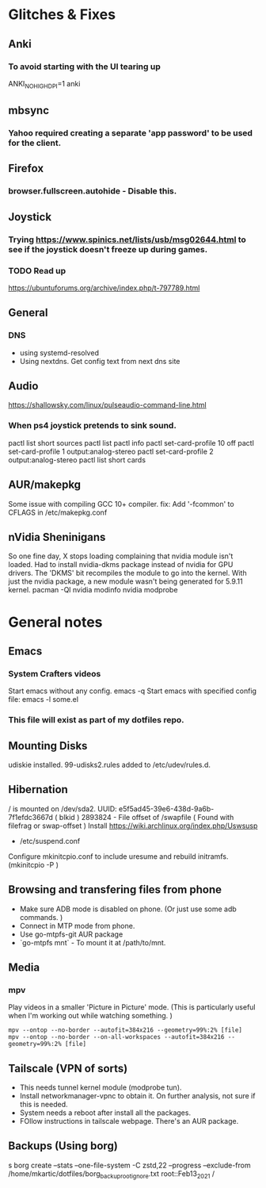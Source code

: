 * Glitches & Fixes
** Anki
*** To avoid starting with the UI tearing up 
    ANKI_NOHIGHDPI=1 anki
** mbsync
*** Yahoo required creating a separate 'app password' to be used for the client.
** Firefox
*** browser.fullscreen.autohide - Disable this.
** Joystick
*** Trying https://www.spinics.net/lists/usb/msg02644.html to see if the joystick doesn't freeze up during games.
*** TODO Read up
    https://ubuntuforums.org/archive/index.php/t-797789.html
** General
*** DNS
    - using systemd-resolved
    - Using nextdns. Get config text from next dns site
** Audio
https://shallowsky.com/linux/pulseaudio-command-line.html
*** When ps4 joystick pretends to sink sound.
pactl list short sources
pactl list
pactl info
pactl set-card-profile 10 off
pactl set-card-profile 1 output:analog-stereo
pactl set-card-profile 2 output:analog-stereo
pactl list short cards
** AUR/makepkg
Some issue with compiling GCC 10+ compiler. 
fix: Add '-fcommon' to CFLAGS in /etc/makepkg.conf
** nVidia Sheninigans
So one fine day, X stops loading complaining that nvidia module isn't loaded. 
Had to install nvidia-dkms package instead of nvidia for GPU drivers. The 'DKMS' bit recompiles the module to go into the kernel. With just the nvidia package, a new module wasn't being generated for 5.9.11 kernel.
pacman -Ql nvidia
modinfo nvidia
modprobe


* General notes
** Emacs
*** System Crafters videos
    Start emacs without any config. emacs -q
    Start emacs with specified config file: emacs -l some.el
*** This file will exist as part of my dotfiles repo.
** Mounting Disks
udiskie installed.
99-udisks2.rules added to /etc/udev/rules.d.
** Hibernation
/ is mounted on /dev/sda2. UUID: e5f5ad45-39e6-438d-9a6b-7f1efdc3667d ( blkid )
2893824 - File offset of /swapfile ( Found with filefrag or swap-offset )
Install https://wiki.archlinux.org/index.php/Uswsusp
- /etc/suspend.conf
Configure mkinitcpio.conf to include uresume and rebuild initramfs. (mkinitcpio -P )
** Browsing and transfering files from phone
- Make sure ADB mode is disabled on phone. (Or just use some adb commands. )
- Connect in MTP mode from phone.
- Use go-mtpfs-git AUR package
- `go-mtpfs mnt` - To mount it at /path/to/mnt.
** Media
*** mpv
Play videos in a smaller 'Picture in Picture' mode. (This is particularly useful when I'm working out while watching something. )
#+begin_src shell
mpv --ontop --no-border --autofit=384x216 --geometry=99%:2% [file]
mpv --ontop --no-border --on-all-workspaces --autofit=384x216 --geometry=99%:2% [file]
#+end_src
** Tailscale (VPN of sorts)
- This needs tunnel kernel module (modprobe tun). 
- Install networkmanager-vpnc to obtain it. On further analysis, not sure if this is needed.
- System needs a reboot after install all the packages.
- FOllow instructions in tailscale webpage. There's an AUR package. 
** Backups (Using borg)
s borg create --stats --one-file-system -C zstd,22 --progress --exclude-from /home/mkartic/dotfiles/borg_backup_root_ignore.txt root::Feb13_2021 /


